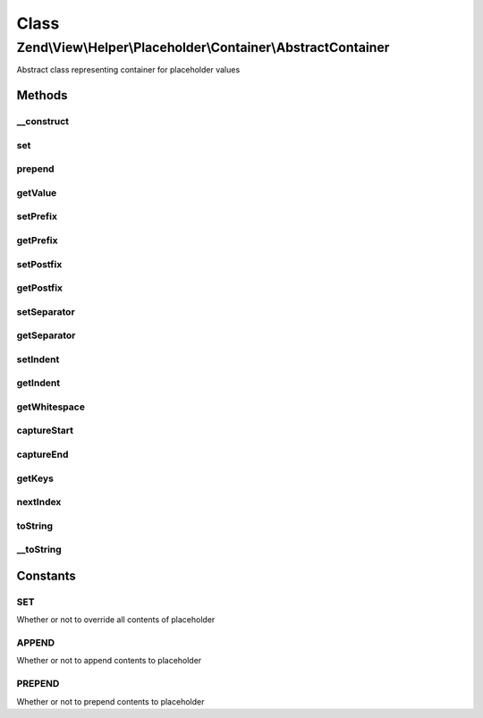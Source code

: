 .. View/Helper/Placeholder/Container/AbstractContainer.php generated using docpx on 01/30/13 03:02pm


Class
*****

Zend\\View\\Helper\\Placeholder\\Container\\AbstractContainer
=============================================================

Abstract class representing container for placeholder values

Methods
-------

__construct
+++++++++++

.. function:: __construct()


    Constructor - This is needed so that we can attach a class member as the ArrayObject container



set
+++

.. function:: set()


    Set a single value

    :param mixed: 

    :rtype: void 



prepend
+++++++

.. function:: prepend()


    Prepend a value to the top of the container

    :param mixed: 

    :rtype: void 



getValue
++++++++

.. function:: getValue()


    Retrieve container value
    
    If single element registered, returns that element; otherwise,
    serializes to array.

    :rtype: mixed 



setPrefix
+++++++++

.. function:: setPrefix()


    Set prefix for __toString() serialization

    :param string: 

    :rtype: \Zend\View\Helper\Placeholder\Container\AbstractContainer 



getPrefix
+++++++++

.. function:: getPrefix()


    Retrieve prefix

    :rtype: string 



setPostfix
++++++++++

.. function:: setPostfix()


    Set postfix for __toString() serialization

    :param string: 

    :rtype: \Zend\View\Helper\Placeholder\Container\AbstractContainer 



getPostfix
++++++++++

.. function:: getPostfix()


    Retrieve postfix

    :rtype: string 



setSeparator
++++++++++++

.. function:: setSeparator()


    Set separator for __toString() serialization
    
    Used to implode elements in container

    :param string: 

    :rtype: \Zend\View\Helper\Placeholder\Container\AbstractContainer 



getSeparator
++++++++++++

.. function:: getSeparator()


    Retrieve separator

    :rtype: string 



setIndent
+++++++++

.. function:: setIndent()


    Set the indentation string for __toString() serialization,
    optionally, if a number is passed, it will be the number of spaces

    :param string|int: 

    :rtype: \Zend\View\Helper\Placeholder\Container\AbstractContainer 



getIndent
+++++++++

.. function:: getIndent()


    Retrieve indentation

    :rtype: string 



getWhitespace
+++++++++++++

.. function:: getWhitespace()


    Retrieve whitespace representation of $indent

    :param int|string: 

    :rtype: string 



captureStart
++++++++++++

.. function:: captureStart()


    Start capturing content to push into placeholder

    :param string: How to capture content into placeholder; append, prepend, or set
    :param mixed: Key to which to capture content

    :rtype: void 

    :throws: Exception\RuntimeException if nested captures detected



captureEnd
++++++++++

.. function:: captureEnd()


    End content capture

    :rtype: void 



getKeys
+++++++

.. function:: getKeys()


    Get keys

    :rtype: array 



nextIndex
+++++++++

.. function:: nextIndex()


    Next Index
    
    as defined by the PHP manual

    :rtype: int 



toString
++++++++

.. function:: toString()


    Render the placeholder

    :param null|int|string: 

    :rtype: string 



__toString
++++++++++

.. function:: __toString()


    Serialize object to string

    :rtype: string 





Constants
---------

SET
+++

Whether or not to override all contents of placeholder

APPEND
++++++

Whether or not to append contents to placeholder

PREPEND
+++++++

Whether or not to prepend contents to placeholder

